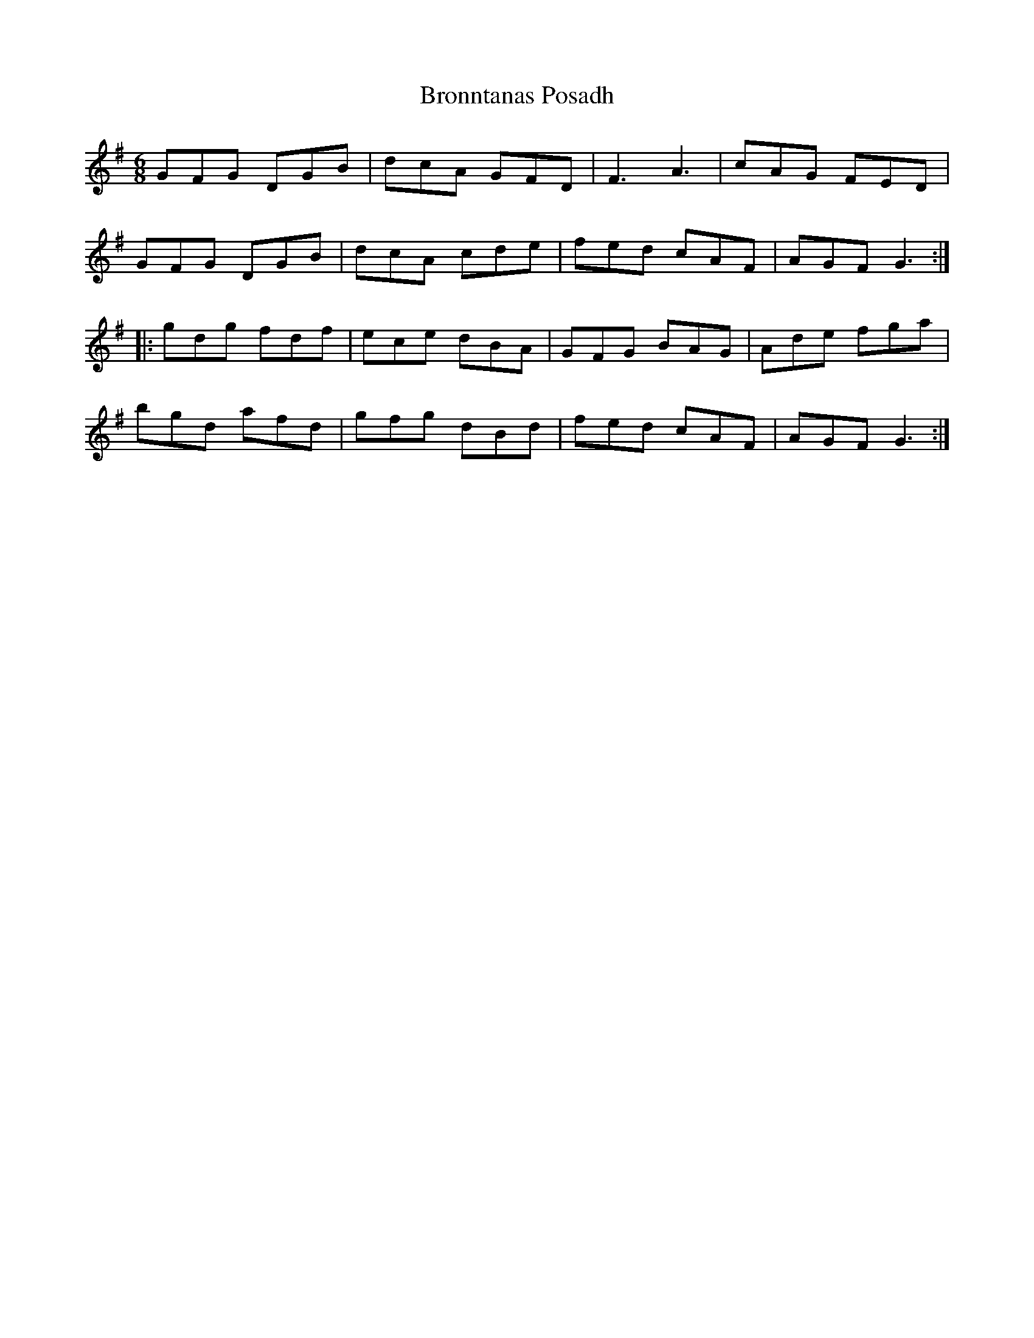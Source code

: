 X: 5270
T: Bronntanas Posadh
R: jig
M: 6/8
K: Gmajor
GFG DGB|dcA GFD|F3A3|cAG FED|
GFG DGB|dcA cde|fed cAF|AGF G3:|
|:gdg fdf|ece dBA|GFG BAG|Ade fga|
bgd afd|gfg dBd|fed cAF|AGF G3:|

